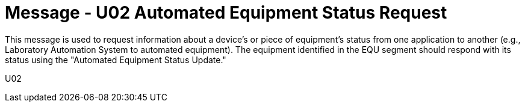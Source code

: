 = Message - U02 Automated Equipment Status Request
:v291_section: "13.2.2"
:v2_section_name: "ESR/ACK - Automated Equipment Status Request (Event U02)"
:generated: "Thu, 01 Aug 2024 15:25:17 -0600"

This message is used to request information about a device's or piece of equipment's status from one application to another (e.g., Laboratory Automation System to automated equipment). The equipment identified in the EQU segment should respond with its status using the "Automated Equipment Status Update."

[tabset]
U02
